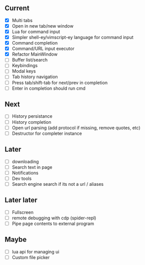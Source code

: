 ** Current
- [X] Multi tabs
- [X] Open in new tab/new window
- [X] Lua for command input
- [X] Simpler shell-ey/vimscript-ey language for command input
- [X] Command completion
- [X] Command/URL input executor
- [X] Refactor MainWindow
- [ ] Buffer list/search
- [ ] Keybindings
- [ ] Modal keys
- [ ] Tab history navigation
- [ ] Press tab/shift-tab for next/prev in completion
- [ ] Enter in completion should run cmd

** Next
- [ ] History persistance
- [ ] History completion
- [ ] Open url parsing (add protocol if missing, remove quotes, etc)
- [ ] Destructor for completer instance

** Later
- [ ] downloading
- [ ] Search text in page
- [ ] Notifications
- [ ] Dev tools
- [ ] Search engine search if its not a url / aliases

** Later later
- [ ] Fullscreen
- [ ] remote debugging with cdp (spider-repl)
- [ ] Pipe page contents to external program

** Maybe
- [ ] lua api for managing ui
- [ ] Custom file picker
